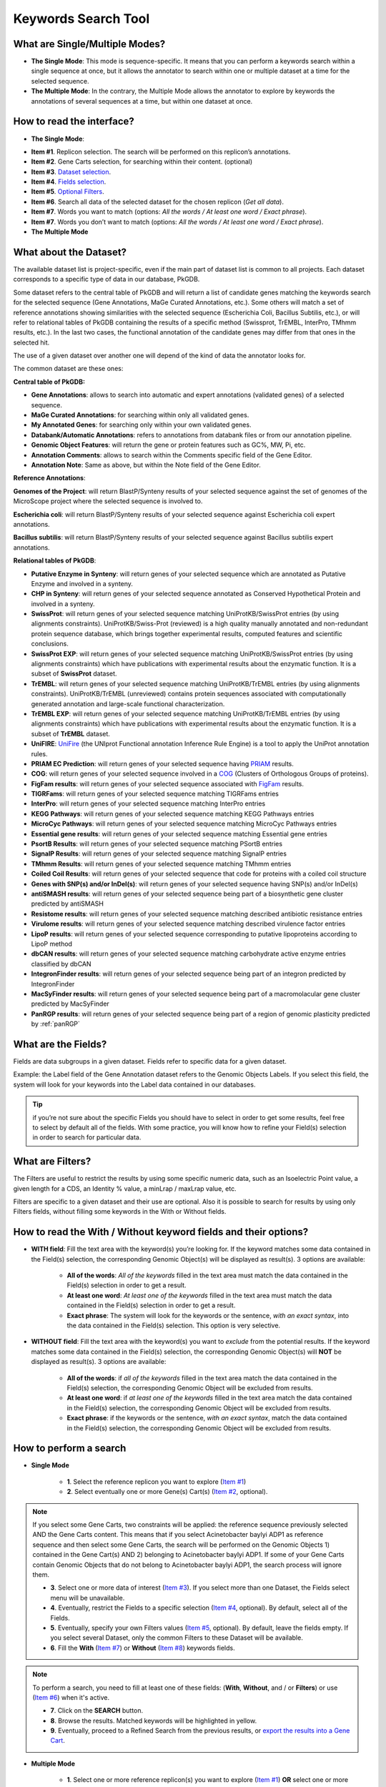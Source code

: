 ####################
Keywords Search Tool 
####################


What are Single/Multiple Modes?
-------------------------------

* **The Single Mode**: This mode is sequence-specific. It means that you can perform a keywords search within a single sequence at once, but it allows the annotator to search within one or multiple dataset at a time for the selected sequence.
* **The Multiple Mode**: In the contrary, the Multiple Mode allows the annotator to explore by keywords the annotations of several sequences at a time, but within one dataset at once.


How to read the interface?
--------------------------

* **The Single Mode**:

.. image:: img/search_by_keyword.png
	:width: 100%

* **Item #1**. Replicon selection. The search will be performed on this replicon’s annotations.
* **Item #2**. Gene Carts selection, for searching within their content. (optional)
* **Item #3**. `Dataset selection <http://microscope.readthedocs.org/en/latest/content/search/keywords.html#what-about-the-dataset>`_.
* **Item #4**. `Fields selection <http://microscope.readthedocs.org/en/latest/content/search/keywords.html#what-are-the-fields>`_.
* **Item #5**. `Optional Filters <http://microscope.readthedocs.org/en/latest/content/search/keywords.html#what-are-filters>`_.
* **Item #6**. Search all data of the selected dataset for the chosen replicon (*Get all data*).
* **Item #7**. Words you want to match (options: *All the words / At least one word / Exact phrase*).
* **Item #7**. Words you don’t want to match (options: *All the words / At least one word / Exact phrase*).


* **The Multiple Mode**

.. image:: img/search_by_keyword_multiple.PNG
	:width: 100%


What about the Dataset?
-----------------------

The available dataset list is project-specific, even if the main part of dataset list is common to all projects. Each dataset corresponds to a specific type of data in our database, PkGDB.

Some dataset refers to the central table of PkGDB and will return a list of candidate genes matching the keywords search for the selected sequence (Gene Annotations, MaGe Curated Annotations, etc.). Some others will match a set of reference annotations showing similarities with the selected sequence (Escherichia Coli, Bacillus Subtilis, etc.), or will refer to relational tables of PkGDB containing the results of a specific method (Swissprot, TrEMBL, InterPro, TMhmm results, etc.). In the last two cases, the functional annotation of the candidate genes may differ from that ones in the selected hit.

The use of a given dataset over another one will depend of the kind of data the annotator looks for.

The common dataset are these ones:

**Central table of PkGDB:**

* **Gene Annotations**: allows to search into automatic and expert annotations (validated genes) of a selected sequence.
* **MaGe Curated Annotations**: for searching within only all validated genes.
* **My Annotated Genes**: for searching only within your own validated genes.
* **Databank/Automatic Annotations**: refers to annotations from databank files or from our annotation pipeline.
* **Genomic Object Features**: will return the gene or protein features such as GC%, MW, Pi, etc.
* **Annotation Comments**: allows to search within the Comments specific field of the Gene Editor.
* **Annotation Note**: Same as above, but within the Note field of the Gene Editor.


**Reference Annotations**:

**Genomes of the Project**: will return BlastP/Synteny results of your selected sequence against the set of genomes of the MicroScope project where the selected sequence is involved to.

**Escherichia coli**: will return BlastP/Synteny results of your selected sequence against Escherichia coli expert annotations.

**Bacillus subtilis**: will return BlastP/Synteny results of your selected sequence against Bacillus subtilis expert annotations.

**Relational tables of PkGDB**:

* **Putative Enzyme in Synteny**: will return genes of your selected sequence which are annotated as Putative Enzyme and involved in a synteny.
* **CHP in Synteny**: will return genes of your selected sequence annotated as Conserved Hypothetical Protein and involved in a synteny.
* **SwissProt**: will return genes of your selected sequence matching UniProtKB/SwissProt entries (by using alignments constraints). UniProtKB/Swiss-Prot (reviewed) is a high quality manually annotated and non-redundant protein sequence database, which brings together experimental results, computed features and scientific conclusions.
* **SwissProt EXP**: will return genes of your selected sequence matching UniProtKB/SwissProt entries (by using alignments constraints) which have publications with experimental results about the enzymatic function. It is a subset of **SwissProt** dataset.
* **TrEMBL**: will return genes of your selected sequence matching UniProtKB/TrEMBL entries (by using alignments constraints). UniProtKB/TrEMBL (unreviewed) contains protein sequences associated with computationally generated annotation and large-scale functional characterization.
* **TrEMBL EXP**: will return genes of your selected sequence matching UniProtKB/TrEMBL entries (by using alignments constraints) which have publications with experimental results about the enzymatic function. It is a subset of **TrEMBL** dataset.
* **UniFIRE**: `UniFire <https://www.uniprot.org/help/automatic_annotation>`_ (the UNIprot Functional annotation Inference Rule Engine) is a tool to apply the UniProt annotation rules.
* **PRIAM EC Prediction**: will return genes of your selected sequence having `PRIAM <http://priam.prabi.fr/>`_ results.
* **COG**: will return genes of your selected sequence involved in a `COG <http://www.ncbi.nlm.nih.gov/COG/>`_ (Clusters of Orthologous Groups of proteins).
* **FigFam results**: will return genes of your selected sequence associated with `FigFam <http://seed-viewer.theseed.org/seedviewer.cgi?page=FigFamViewer>`_ results.
* **TIGRFams**: will return genes of your selected sequence matching TIGRFams entries
* **InterPro**: will return genes of your selected sequence matching InterPro entries
* **KEGG Pathways**: will return genes of your selected sequence matching KEGG Pathways entries
* **MicroCyc Pathways**: will return genes of your selected sequence matching MicroCyc Pathways entries
* **Essential gene results**: will return genes of your selected sequence matching Essential gene entries
* **PsortB Results**: will return genes of your selected sequence matching PSortB entries
* **SignalP Results**: will return genes of your selected sequence matching SignalP entries
* **TMhmm Results**: will return genes of your selected sequence matching TMhmm entries
* **Coiled Coil Results**: will return genes of your selected sequence that code for proteins with a coiled coil structure
* **Genes with SNP(s) and/or InDel(s)**: will return genes of your selected sequence having SNP(s) and/or InDel(s)
* **antiSMASH results**: will return genes of your selected sequence being part of a biosynthetic gene cluster predicted by antiSMASH
* **Resistome results**: will return genes of your selected sequence matching described antibiotic resistance entries
* **Virulome results**: will return genes of your selected sequence matching described virulence factor entries
* **LipoP results**: will return genes of your selected sequence corresponding to putative lipoproteins according to LipoP method
* **dbCAN results**: will return genes of your selected sequence matching carbohydrate active enzyme entries classified by dbCAN
* **IntegronFinder results**: will return genes of your selected sequence being part of an integron predicted by IntegronFinder
* **MacSyFinder results**: will return genes of your selected sequence being part of a macromolacular gene cluster predicted by MacSyFinder
* **PanRGP results**: will return genes of your selected sequence being part of a region of genomic plasticity predicted by :ref:`panRGP`

What are the Fields?
--------------------

Fields are data subgroups in a given dataset. Fields refer to specific data for a given dataset.

Example: the Label field of the Gene Annotation dataset refers to the Genomic Objects Labels. If you select this field, the system will look for your keywords into the Label data contained in our databases.

.. tip:: if you’re not sure about the specific Fields you should have to select in order to get some results, feel free to select by default all of the fields. With some practice, you will know how to refine your Field(s) selection in order to search for particular data.


What are Filters?
-----------------

The Filters are useful to restrict the results by using some specific numeric data, such as an Isoelectric Point value, a given length for a CDS, an Identity % value, a minLrap / maxLrap value, etc.

Filters are specific to a given dataset and their use are optional. Also it is possible to search for results by using only Filters fields, without filling some keywords in the With or Without fields.


How to read the With / Without keyword fields and their options?
----------------------------------------------------------------

* **WITH field**: Fill the text area with the keyword(s) you’re looking for. If the keyword matches some data contained in the Field(s) selection, the corresponding Genomic Object(s) will be displayed as result(s). 3 options are available:

	* **All of the words**: *All of the keywords* filled in the text area must match the data contained in the Field(s) selection in order to get a result.
	* **At least one word**: *At least one of the keywords* filled in the text area must match the data contained in the Field(s) selection in order to get a result.
	* **Exact phrase**: The system will look for the keywords or the sentence, *with an exact syntax*, into the data contained in the Field(s) selection. This option is very selective.
	
* **WITHOUT field**: Fill the text area with the keyword(s) you want to *exclude* from the potential results. If the keyword matches some data contained in the Field(s) selection, the corresponding Genomic Object(s) will **NOT** be displayed as result(s). 3 options are available:

	* **All of the words**: if *all of the keywords* filled in the text area match the data contained in the Field(s) selection, the corresponding Genomic Object will be excluded from results.
	* **At least one word**: if *at least one of the keywords* filled in the text area match the data contained in the Field(s) selection, the corresponding Genomic Object will be excluded from results.
	* **Exact phrase**: if the keywords or the sentence, *with an exact syntax*, match the data contained in the Field(s) selection, the corresponding Genomic Object will be excluded from results.
	
	
How to perform a search
-----------------------

* **Single Mode**

	* **1**. Select the reference replicon you want to explore (`Item #1 <http://microscope.readthedocs.org/en/latest/content/search/keywords.html#how-to-read-the-interface>`_)
	* **2**. Select eventually one or more Gene(s) Cart(s) (`Item #2 <http://microscope.readthedocs.org/en/latest/content/search/keywords.html#how-to-read-the-interface>`_, optional).
	
.. note:: If you select some Gene Carts, two constraints will be applied: the reference sequence previously selected AND the Gene Carts content. This means that if you select Acinetobacter baylyi ADP1 as reference sequence and then select some Gene Carts, the search will be performed on the Genomic Objects 1) contained in the Gene Cart(s) AND 2) belonging to Acinetobacter baylyi ADP1. If some of your Gene Carts contain Genomic Objects that do not belong to Acinetobacter baylyi ADP1, the search process will ignore them.

	* **3**. Select one or more data of interest (`Item #3 <http://microscope.readthedocs.org/en/latest/content/search/keywords.html#how-to-read-the-interface>`_). If you select more than one Dataset, the Fields select menu will be unavailable.
	* **4**. Eventually, restrict the Fields to a specific selection (`Item #4 <http://microscope.readthedocs.org/en/latest/content/search/keywords.html#how-to-read-the-interface>`_, optional). By default, select all of the Fields.
	* **5**. Eventually, specify your own Filters values (`Item #5 <http://microscope.readthedocs.org/en/latest/content/search/keywords.html#how-to-read-the-interface>`_, optional). By default, leave the fields empty. If you select several Dataset, only the common Filters to these Dataset will be available.
	* **6**. Fill the **With** (`Item #7 <http://microscope.readthedocs.org/en/latest/content/search/keywords.html#how-to-read-the-interface>`_) or **Without** (`Item #8 <http://microscope.readthedocs.org/en/latest/content/search/keywords.html#how-to-read-the-interface>`_) keywords fields.


.. note:: To perform a search, you need to fill at least one of these fields: (**With**, **Without**, and / or **Filters**) or use (`Item #6 <http://microscope.readthedocs.org/en/latest/content/search/keywords.html#how-to-read-the-interface>`_) when it's active.

	* **7**. Click on the **SEARCH** button.
	* **8**. Browse the results. Matched keywords will be highlighted in yellow.
	* **9**. Eventually, proceed to a Refined Search from the previous results, or `export the results into a Gene Cart <http://microscope.readthedocs.org/en/latest/content/userpanel/genesbasket.html>`_.
	
	
* **Multiple Mode**

	* **1**. Select one or more reference replicon(s) you want to explore (`Item #1 <http://microscope.readthedocs.org/en/latest/content/search/keywords.html#how-to-read-the-interface>`_) **OR** select one or more Gene(s) Cart(s) (`Item #2 <http://microscope.readthedocs.org/en/latest/content/search/keywords.html#how-to-read-the-interface>`_, optional).

.. note:: Unlike the Single Mode, the Multiple Mode allows the user to perform a search within several replicons at a time. This means that you should use the Multiple Mode if you want to perform a search within a Gene Cart containing Genomic Objects from different organisms.

	* **2**. Select the Dataset of interest (`Item #3 <http://microscope.readthedocs.org/en/latest/content/search/keywords.html#how-to-read-the-interface>`_) (only one Dataset at a time in this mode).
	* **3**. Eventually, restrict the Fields to a specific selection (`Item #4 <http://microscope.readthedocs.org/en/latest/content/search/keywords.html#how-to-read-the-interface>`_, optional). By default, select all of the Fields.
	* **4**. Eventually, specify your own Filters values (`Item #5 <http://microscope.readthedocs.org/en/latest/content/search/keywords.html#how-to-read-the-interface>`_, optional). By default, leave the fields empty.
	* **5**. Fill the With (`Item #7 <http://microscope.readthedocs.org/en/latest/content/search/keywords.html#how-to-read-the-interface>`_) or Without (`Item #8 <http://microscope.readthedocs.org/en/latest/content/search/keywords.html#how-to-read-the-interface>`_) keywords fields.
	
.. note:: To perform a search, you need to fill at least one of these fields: (**With**, **Without**, and / or **Filters**) or use (`Item #6 <http://microscope.readthedocs.org/en/latest/content/search/keywords.html#how-to-read-the-interface>`_) when it's active.

	* **6**. Click on the **SEARCH** button.
	* **7**. Browse the results. Matched keywords will be highlighted in yellow.
	* **8**. Eventually, proceed to a Refined Search from the previous results, or `export the results into a Gene Cart <http://microscope.readthedocs.org/en/latest/content/userpanel/genesbasket.html>`_.
	
	
How to refine a search?
-----------------------

* After having performed a search and assuming you got some results, you can choose to extract some data about the genes within your set of results by using the **Get Genes** button.

* After having performed a search and assuming you got some results, you can choose to refine them by proceeding a new search within this set of results. For this, you have to proceed the exact same way than previously, except you’ll have to click on the **EXPLORE MORE** button instead of the **NEW SEARCH** one. By doing this, a **Get Genes** will be perform, and the genes within your previous set of result will be provide as input of your current search. This method provides a good way to refine successively a set of candidate genes.


How to read search results?
---------------------------

Your search results will be displayed in a tab:

.. image:: img/key3.png

* **MoveTo**: If you click on the magnifying lense, the Genome Browser will popup for this Genomic Object
* **Label**: it gives you the label of the genomic object. If you click on it, the Gene Annotation Editor will popup for this Genomic Object
* **Type**: CDS, fCDS, tRNA, rRNA misc_RNA...
* **Begin**: begin position of the genomic object on the sequence
* **End**: end position of the genomic object on the sequence
* **Lenght**: length of the genomic object, in nucleotides
* **Frame**: reading frame of the genomic object
* **Gene**: gene name if any
* **Synonyms**: alternative name for the gene (if any)
* **Product**: product description of the protein
* **Roles**: functional categories associated with the protein using the Roles functional classification
* **EC Number**: EC number associated with the protein, if any
* **Reaction**: if any, gives the reactions implying the database protein (reactions given by Rhea and MetaCyc)
* **Localization**: cellular localization of the protein
* **BioProcess**: functional categories associated with the protein using the BioProcess functional classification
* **Product Type**: description of the product type of the protein
* **PubMed ID**: PubMed references linked to the annotation of the protein
* **Class**: indicates the class of the annotation (`click here <http://microscope.readthedocs.org/en/latest/content/mage/info.html#how-to-use-the-class-field>`_ for more informations).
* **Evidence**: indicates if the annotation is automatic or manually validated
* **Status**:  indicates the status of the expert annotation. (`click here <http://microscope.readthedocs.org/en/latest/content/mage/info.html#what-are-the-different-annotation-status-es>`_ for more informations)
* **Mutation**: indicates if there is or no a mutation on the gene
* **AMIGene Status**: no/Wrong/New


How to export and save results in a Gene Cart?
----------------------------------------------

Once you get some results, an **EXPORT TO GENE CART** button will be available above the results list. Click on this button and follow the instructions about the Gene Cart functionality.


How to explore within a Gene Cart content?
------------------------------------------

**Single mode**: once you've selected your organism, select the Gene Cart you want to explore. Then click on "Search".

.. image:: img/key4.png

**Multiple mode**: select "OR Explore within cart(s)", then click on the Gene Cart(s) you want to explore. Finally, click on "Search"

.. image:: img/key5.png


What are the Empty/Not Empty Buttons?
-------------------------------------

Those buttons allow you to get results where the selected fields are empty/not empty. For example, you're looking for all the genes that have the word "ATPase" in their product name, and amongst those results you only want to get those which have the "Gene" field completed. For this purpose, after searching for "ATPase" and seeing the results of your query, you have to select the "gene" field, and then click on the "Not empty" button.

.. image:: img/field.png
